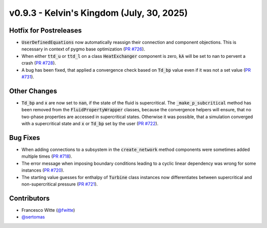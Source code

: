 v0.9.3 - Kelvin's Kingdom (July, 30, 2025)
++++++++++++++++++++++++++++++++++++++++++

Hotfix for Postreleases
#######################
- :code:`UserDefinedEquations` now automatically reassign their connection and
  component objections. This is necessary in context of pygmo base
  optimization (`PR #726 <https://github.com/oemof/tespy/pull/726>`__).
- When either :code:`ttd_u` or :code:`ttd_l` on a class :code:`HeatExchanger`
  component is zero, :code:`kA` will be set to nan to pervent a crash
  (`PR #728 <https://github.com/oemof/tespy/pull/728>`__).
- A bug has been fixed, that applied a convergence check based on :code:`Td_bp`
  value even if it was not a set value
  (`PR #731 <https://github.com/oemof/tespy/pull/731>`__).

Other Changes
#############
- :code:`Td_bp` and :code:`x` are now set to :code:`nan`, if the state of the
  fluid is supercritical. The :code:`_make_p_subcritical` method has been
  removed from the :code:`FluidPropertyWrapper` classes, because the
  convergence helpers will ensure, that no two-phase properties are accessed in
  supercritical states. Otherwise it was possible, that a simulation converged
  with a supercritical state and :code:`x` or :code:`Td_bp` set by the user
  (`PR #722 <https://github.com/oemof/tespy/pull/722>`__).

Bug Fixes
#########
- When adding connections to a subsystem in the :code:`create_network` method
  components were sometimes added multiple times
  (`PR #718 <https://github.com/oemof/tespy/pull/718>`__).
- The error message when imposing boundary conditions leading to a cyclic
  linear dependency was wrong for some instances
  (`PR #720 <https://github.com/oemof/tespy/pull/720>`__).
- The starting value guesses for enthalpy of :code:`Turbine` class instances
  now differentiates between supercritical and non-supercritical pressure
  (`PR #721 <https://github.com/oemof/tespy/pull/721>`__).

Contributors
############
- Francesco Witte (`@fwitte <https://github.com/fwitte>`__)
- `@sertomas <https://github.com/sertomas>`__
